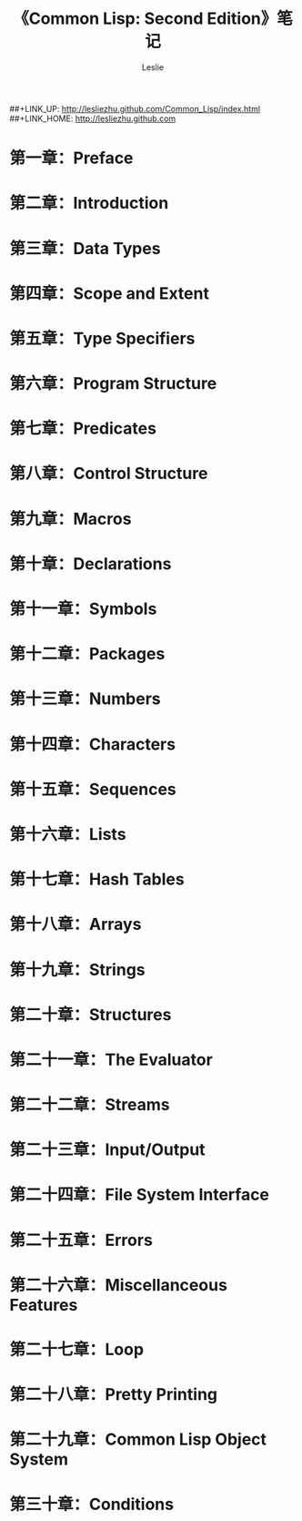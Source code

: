 #+STARTUP: hideblocks
#+STARTUP: nohideblocks
#+OPTIONS: ^:{}

#+OPTIONS: LaTeX:t         
#+OPTIONS: LaTeX:dvipng    
#+OPTIONS: LaTeX:nil       
#+OPTIONS: LaTeX:verbatim  

#+OPTIONS: H:8
#+OPTIONS: toc:2
#+OPTIONS: num:nil
#+INFOJS_OPT: view:info toc:t mouse:underline up:./Book-common-lisp-2-edition.html home:http://lesliezhu.github.com


##+LINK_UP: http://lesliezhu.github.com/Common_Lisp/index.html
##+LINK_HOME: http://lesliezhu.github.com

#+STYLE: <link rel="stylesheet" type="text/css" href="http://lesliezhu.github.com/stylesheets/main.css" />
#+LANGUAGE: zh-CN

#+AUTHOR: Leslie
#+EMAIL: pythonisland@gmail.com


#+TITLE: 《Common Lisp: Second Edition》笔记


* 第一章：Preface
* 第二章：Introduction
* 第三章：Data Types
* 第四章：Scope and Extent
* 第五章：Type Specifiers
* 第六章：Program Structure
* 第七章：Predicates
* 第八章：Control Structure
* 第九章：Macros
* 第十章：Declarations
* 第十一章：Symbols
* 第十二章：Packages
* 第十三章：Numbers
* 第十四章：Characters
* 第十五章：Sequences
* 第十六章：Lists
* 第十七章：Hash Tables
* 第十八章：Arrays
* 第十九章：Strings
* 第二十章：Structures
* 第二十一章：The Evaluator
* 第二十二章：Streams
* 第二十三章：Input/Output
* 第二十四章：File System Interface
* 第二十五章：Errors
* 第二十六章：Miscellanceous Features
* 第二十七章：Loop
* 第二十八章：Pretty Printing
* 第二十九章：Common Lisp Object System
* 第三十章：Conditions
